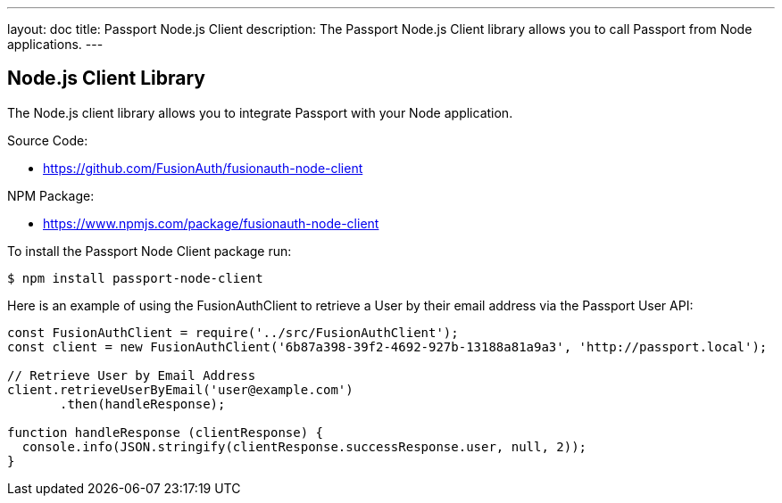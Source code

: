 ---
layout: doc
title: Passport Node.js Client
description: The Passport Node.js Client library allows you to call Passport from Node applications.
---

:sectnumlevels: 0

== Node.js Client Library

The Node.js client library allows you to integrate Passport with your Node application.

Source Code:

* https://github.com/FusionAuth/fusionauth-node-client

NPM Package:

* https://www.npmjs.com/package/fusionauth-node-client

To install the Passport Node Client package run:

```bash
$ npm install passport-node-client
```

Here is an example of using the FusionAuthClient to retrieve a User by their email address via the Passport User API:

[source,javascript]
----
const FusionAuthClient = require('../src/FusionAuthClient');
const client = new FusionAuthClient('6b87a398-39f2-4692-927b-13188a81a9a3', 'http://passport.local');

// Retrieve User by Email Address
client.retrieveUserByEmail('user@example.com')
       .then(handleResponse);

function handleResponse (clientResponse) {
  console.info(JSON.stringify(clientResponse.successResponse.user, null, 2));
}
----